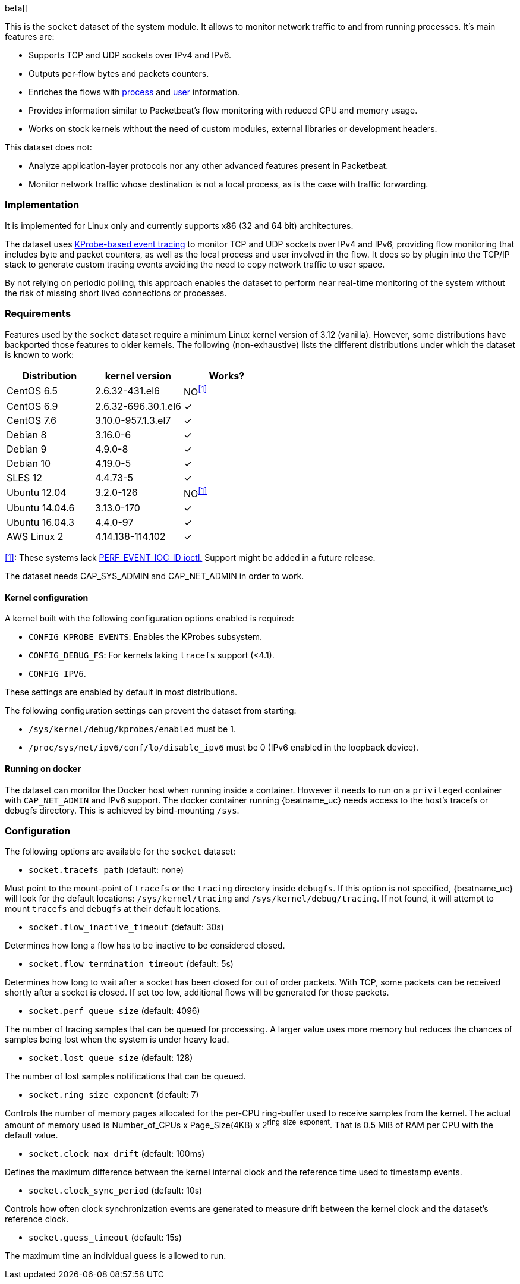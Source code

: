[role="xpack"]

beta[]

This is the `socket` dataset of the system module. It allows to monitor network
traffic to and from running processes. It's main features are:

- Supports TCP and UDP sockets over IPv4 and IPv6.
- Outputs per-flow bytes and packets counters.
- Enriches the flows with https://www.elastic.co/guide/en/ecs/current/ecs-process.html[process]
and https://www.elastic.co/guide/en/ecs/current/ecs-user.html[user] information.
- Provides information similar to Packetbeat's flow monitoring with reduced CPU
and memory usage.
- Works on stock kernels without the need of custom modules, external libraries
or development headers.

This dataset does not:

- Analyze application-layer protocols nor any other advanced features present
in Packetbeat.
- Monitor network traffic whose destination is not a local process, as is the
case with traffic forwarding.

[float]
=== Implementation

It is implemented for Linux only and currently supports x86 (32 and 64 bit)
architectures.

The dataset uses
https://www.kernel.org/doc/Documentation/trace/kprobetrace.txt[KProbe-based event tracing]
to monitor TCP and UDP sockets over IPv4 and IPv6, providing flow monitoring
that includes byte and packet counters, as well as the local process and user
involved in the flow. It does so by plugin into the TCP/IP stack to generate
custom tracing events avoiding the need to copy network traffic to user space.

By not relying on periodic polling, this approach enables the dataset to perform
near real-time monitoring of the system without the risk of missing short lived
connections or processes.

[float]
=== Requirements

Features used by the `socket` dataset require a minimum Linux kernel version
of 3.12 (vanilla). However, some distributions have backported those features
to older kernels. The following (non-exhaustive) lists the different
distributions under which the dataset is known to work:

[options="header"]
|==============================================
| Distribution   | kernel version      | Works?
| CentOS 6.5     | 2.6.32-431.el6      | NO^<<anchor-1,[1]>>^
| CentOS 6.9     | 2.6.32-696.30.1.el6 | &#10003;
| CentOS 7.6     | 3.10.0-957.1.3.el7  | &#10003;
| Debian 8       | 3.16.0-6            | &#10003;
| Debian 9       | 4.9.0-8             | &#10003;
| Debian 10      | 4.19.0-5            | &#10003;
| SLES 12        | 4.4.73-5            | &#10003;
| Ubuntu 12.04   | 3.2.0-126           | NO^<<anchor-1,[1]>>^
| Ubuntu 14.04.6 | 3.13.0-170          | &#10003;
| Ubuntu 16.04.3 | 4.4.0-97            | &#10003;
| AWS Linux 2    | 4.14.138-114.102    | &#10003;
|==============================================

[[anchor-1]]
<<anchor-1,[1]>>: These systems lack
https://lore.kernel.org/patchwork/patch/399251/[PERF_EVENT_IOC_ID ioctl.]
Support might be added in a future release.

The dataset needs CAP_SYS_ADMIN and CAP_NET_ADMIN in order to work.

[float]
==== Kernel configuration

A kernel built with the following configuration options enabled is required:

- `CONFIG_KPROBE_EVENTS`: Enables the KProbes subsystem.
- `CONFIG_DEBUG_FS`: For kernels laking `tracefs` support (<4.1).
- `CONFIG_IPV6`.

These settings are enabled by default in most distributions.

The following configuration settings can prevent the dataset from starting:

- `/sys/kernel/debug/kprobes/enabled` must be 1.
- `/proc/sys/net/ipv6/conf/lo/disable_ipv6` must be 0
(IPv6 enabled in the loopback device).

[float]
==== Running on docker

The dataset can monitor the Docker host when running inside a container. However
it needs to run on a `privileged` container with `CAP_NET_ADMIN` and IPv6
support. The docker container running {beatname_uc} needs access to the host's
tracefs or debugfs directory. This is achieved by bind-mounting `/sys`.

[float]
=== Configuration

The following options are available for the `socket` dataset:

- `socket.tracefs_path` (default: none)

Must point to the mount-point of `tracefs` or the `tracing` directory inside
`debugfs`. If this option is not specified, {beatname_uc} will look for
the default locations: `/sys/kernel/tracing` and `/sys/kernel/debug/tracing`.
If not found, it will attempt to mount `tracefs` and `debugfs` at their
default locations.

- `socket.flow_inactive_timeout` (default: 30s)

Determines how long a flow has to be inactive to be considered closed.

- `socket.flow_termination_timeout` (default: 5s)

Determines how long to wait after a socket has been closed for out of order
packets. With TCP, some packets can be received shortly after a socket is
closed. If set too low, additional flows will be generated for those packets.

- `socket.perf_queue_size` (default: 4096)

The number of tracing samples that can be queued for processing. A larger value
uses more memory but reduces the chances of samples being lost when the system
is under heavy load.

- `socket.lost_queue_size` (default: 128)

The number of lost samples notifications that can be queued.

- `socket.ring_size_exponent` (default: 7)

Controls the number of memory pages allocated for the per-CPU ring-buffer
used to receive samples from the kernel. The actual amount of memory used is
Number_of_CPUs x Page_Size(4KB) x 2^ring_size_exponent^. That is 0.5 MiB of RAM
per CPU with the default value.

- `socket.clock_max_drift` (default: 100ms)

Defines the maximum difference between the kernel internal clock and
the reference time used to timestamp events.

- `socket.clock_sync_period` (default: 10s)

Controls how often clock synchronization events are generated to measure drift
between the kernel clock and the dataset's reference clock.

- `socket.guess_timeout` (default: 15s)

The maximum time an individual guess is allowed to run.
